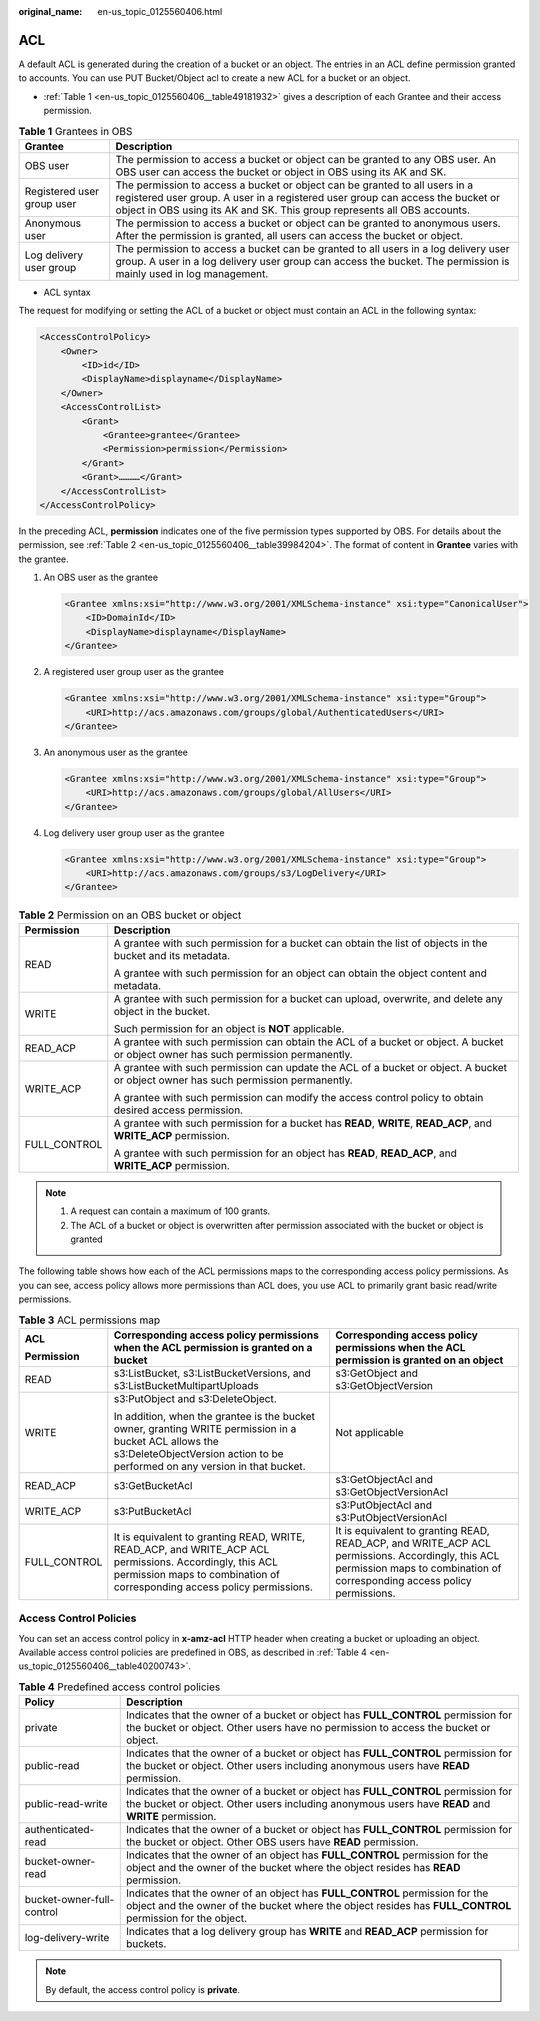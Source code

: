 :original_name: en-us_topic_0125560406.html

.. _en-us_topic_0125560406:

ACL
===

A default ACL is generated during the creation of a bucket or an object. The entries in an ACL define permission granted to accounts. You can use PUT Bucket/Object acl to create a new ACL for a bucket or an object.

-  :ref:`Table 1 <en-us_topic_0125560406__table49181932>` gives a description of each Grantee and their access permission.

.. _en-us_topic_0125560406__table49181932:

.. table:: **Table 1** Grantees in OBS

   +----------------------------+-------------------------------------------------------------------------------------------------------------------------------------------------------------------------------------------------------------------------------------------+
   | Grantee                    | Description                                                                                                                                                                                                                               |
   +============================+===========================================================================================================================================================================================================================================+
   | OBS user                   | The permission to access a bucket or object can be granted to any OBS user. An OBS user can access the bucket or object in OBS using its AK and SK.                                                                                       |
   +----------------------------+-------------------------------------------------------------------------------------------------------------------------------------------------------------------------------------------------------------------------------------------+
   | Registered user group user | The permission to access a bucket or object can be granted to all users in a registered user group. A user in a registered user group can access the bucket or object in OBS using its AK and SK. This group represents all OBS accounts. |
   +----------------------------+-------------------------------------------------------------------------------------------------------------------------------------------------------------------------------------------------------------------------------------------+
   | Anonymous user             | The permission to access a bucket or object can be granted to anonymous users. After the permission is granted, all users can access the bucket or object.                                                                                |
   +----------------------------+-------------------------------------------------------------------------------------------------------------------------------------------------------------------------------------------------------------------------------------------+
   | Log delivery user group    | The permission to access a bucket can be granted to all users in a log delivery user group. A user in a log delivery user group can access the bucket. The permission is mainly used in log management.                                   |
   +----------------------------+-------------------------------------------------------------------------------------------------------------------------------------------------------------------------------------------------------------------------------------------+

-  ACL syntax

The request for modifying or setting the ACL of a bucket or object must contain an ACL in the following syntax:

.. code-block::

   <AccessControlPolicy>
       <Owner>
           <ID>id</ID>
           <DisplayName>displayname</DisplayName>
       </Owner>
       <AccessControlList>
           <Grant>
               <Grantee>grantee</Grantee>
               <Permission>permission</Permission>
           </Grant>
           <Grant>…………</Grant>
       </AccessControlList>
   </AccessControlPolicy>

In the preceding ACL, **permission** indicates one of the five permission types supported by OBS. For details about the permission, see :ref:`Table 2 <en-us_topic_0125560406__table39984204>`. The format of content in **Grantee** varies with the grantee.

#. An OBS user as the grantee

   .. code-block::

      <Grantee xmlns:xsi="http://www.w3.org/2001/XMLSchema-instance" xsi:type="CanonicalUser">
          <ID>DomainId</ID>
          <DisplayName>displayname</DisplayName>
      </Grantee>

#. A registered user group user as the grantee

   .. code-block::

      <Grantee xmlns:xsi="http://www.w3.org/2001/XMLSchema-instance" xsi:type="Group">
          <URI>http://acs.amazonaws.com/groups/global/AuthenticatedUsers</URI>
      </Grantee>

#. An anonymous user as the grantee

   .. code-block::

      <Grantee xmlns:xsi="http://www.w3.org/2001/XMLSchema-instance" xsi:type="Group">
          <URI>http://acs.amazonaws.com/groups/global/AllUsers</URI>
      </Grantee>

#. Log delivery user group user as the grantee

   .. code-block::

      <Grantee xmlns:xsi="http://www.w3.org/2001/XMLSchema-instance" xsi:type="Group">
          <URI>http://acs.amazonaws.com/groups/s3/LogDelivery</URI>
      </Grantee>

.. _en-us_topic_0125560406__table39984204:

.. table:: **Table 2** Permission on an OBS bucket or object

   +-----------------------------------+------------------------------------------------------------------------------------------------------------------------------------+
   | Permission                        | Description                                                                                                                        |
   +===================================+====================================================================================================================================+
   | READ                              | A grantee with such permission for a bucket can obtain the list of objects in the bucket and its metadata.                         |
   |                                   |                                                                                                                                    |
   |                                   | A grantee with such permission for an object can obtain the object content and metadata.                                           |
   +-----------------------------------+------------------------------------------------------------------------------------------------------------------------------------+
   | WRITE                             | A grantee with such permission for a bucket can upload, overwrite, and delete any object in the bucket.                            |
   |                                   |                                                                                                                                    |
   |                                   | Such permission for an object is **NOT** applicable.                                                                               |
   +-----------------------------------+------------------------------------------------------------------------------------------------------------------------------------+
   | READ_ACP                          | A grantee with such permission can obtain the ACL of a bucket or object. A bucket or object owner has such permission permanently. |
   +-----------------------------------+------------------------------------------------------------------------------------------------------------------------------------+
   | WRITE_ACP                         | A grantee with such permission can update the ACL of a bucket or object. A bucket or object owner has such permission permanently. |
   |                                   |                                                                                                                                    |
   |                                   | A grantee with such permission can modify the access control policy to obtain desired access permission.                           |
   +-----------------------------------+------------------------------------------------------------------------------------------------------------------------------------+
   | FULL_CONTROL                      | A grantee with such permission for a bucket has **READ**, **WRITE**, **READ_ACP**, and **WRITE_ACP** permission.                   |
   |                                   |                                                                                                                                    |
   |                                   | A grantee with such permission for an object has **READ**, **READ_ACP**, and **WRITE_ACP** permission.                             |
   +-----------------------------------+------------------------------------------------------------------------------------------------------------------------------------+

.. note::

   #. A request can contain a maximum of 100 grants.
   #. The ACL of a bucket or object is overwritten after permission associated with the bucket or object is granted

The following table shows how each of the ACL permissions maps to the corresponding access policy permissions. As you can see, access policy allows more permissions than ACL does, you use ACL to primarily grant basic read/write permissions.

.. table:: **Table 3** ACL permissions map

   +-----------------------+--------------------------------------------------------------------------------------------------------------------------------------------------------------------------------------+------------------------------------------------------------------------------------------------------------------------------------------------------------------------------+
   | ACL                   | Corresponding access policy permissions when the ACL permission is granted on a bucket                                                                                               | Corresponding access policy permissions when the ACL permission is granted on an object                                                                                      |
   |                       |                                                                                                                                                                                      |                                                                                                                                                                              |
   | Permission            |                                                                                                                                                                                      |                                                                                                                                                                              |
   +=======================+======================================================================================================================================================================================+==============================================================================================================================================================================+
   | READ                  | s3:ListBucket, s3:ListBucketVersions, and s3:ListBucketMultipartUploads                                                                                                              | s3:GetObject and s3:GetObjectVersion                                                                                                                                         |
   +-----------------------+--------------------------------------------------------------------------------------------------------------------------------------------------------------------------------------+------------------------------------------------------------------------------------------------------------------------------------------------------------------------------+
   | WRITE                 | s3:PutObject and s3:DeleteObject.                                                                                                                                                    | Not applicable                                                                                                                                                               |
   |                       |                                                                                                                                                                                      |                                                                                                                                                                              |
   |                       | In addition, when the grantee is the bucket owner, granting WRITE permission in a bucket ACL allows the s3:DeleteObjectVersion action to be performed on any version in that bucket. |                                                                                                                                                                              |
   +-----------------------+--------------------------------------------------------------------------------------------------------------------------------------------------------------------------------------+------------------------------------------------------------------------------------------------------------------------------------------------------------------------------+
   | READ_ACP              | s3:GetBucketAcl                                                                                                                                                                      | s3:GetObjectAcl and s3:GetObjectVersionAcl                                                                                                                                   |
   +-----------------------+--------------------------------------------------------------------------------------------------------------------------------------------------------------------------------------+------------------------------------------------------------------------------------------------------------------------------------------------------------------------------+
   | WRITE_ACP             | s3:PutBucketAcl                                                                                                                                                                      | s3:PutObjectAcl and s3:PutObjectVersionAcl                                                                                                                                   |
   +-----------------------+--------------------------------------------------------------------------------------------------------------------------------------------------------------------------------------+------------------------------------------------------------------------------------------------------------------------------------------------------------------------------+
   | FULL_CONTROL          | It is equivalent to granting READ, WRITE, READ_ACP, and WRITE_ACP ACL permissions. Accordingly, this ACL permission maps to combination of corresponding access policy permissions.  | It is equivalent to granting READ, READ_ACP, and WRITE_ACP ACL permissions. Accordingly, this ACL permission maps to combination of corresponding access policy permissions. |
   +-----------------------+--------------------------------------------------------------------------------------------------------------------------------------------------------------------------------------+------------------------------------------------------------------------------------------------------------------------------------------------------------------------------+

Access Control Policies
-----------------------

You can set an access control policy in **x-amz-acl** HTTP header when creating a bucket or uploading an object. Available access control policies are predefined in OBS, as described in :ref:`Table 4 <en-us_topic_0125560406__table40200743>`.

.. _en-us_topic_0125560406__table40200743:

.. table:: **Table 4** Predefined access control policies

   +---------------------------+-------------------------------------------------------------------------------------------------------------------------------------------------------------------------------------------+
   | Policy                    | Description                                                                                                                                                                               |
   +===========================+===========================================================================================================================================================================================+
   | private                   | Indicates that the owner of a bucket or object has **FULL_CONTROL** permission for the bucket or object. Other users have no permission to access the bucket or object.                   |
   +---------------------------+-------------------------------------------------------------------------------------------------------------------------------------------------------------------------------------------+
   | public-read               | Indicates that the owner of a bucket or object has **FULL_CONTROL** permission for the bucket or object. Other users including anonymous users have **READ** permission.                  |
   +---------------------------+-------------------------------------------------------------------------------------------------------------------------------------------------------------------------------------------+
   | public-read-write         | Indicates that the owner of a bucket or object has **FULL_CONTROL** permission for the bucket or object. Other users including anonymous users have **READ** and **WRITE** permission.    |
   +---------------------------+-------------------------------------------------------------------------------------------------------------------------------------------------------------------------------------------+
   | authenticated-read        | Indicates that the owner of a bucket or object has **FULL_CONTROL** permission for the bucket or object. Other OBS users have **READ** permission.                                        |
   +---------------------------+-------------------------------------------------------------------------------------------------------------------------------------------------------------------------------------------+
   | bucket-owner-read         | Indicates that the owner of an object has **FULL_CONTROL** permission for the object and the owner of the bucket where the object resides has **READ** permission.                        |
   +---------------------------+-------------------------------------------------------------------------------------------------------------------------------------------------------------------------------------------+
   | bucket-owner-full-control | Indicates that the owner of an object has **FULL_CONTROL** permission for the object and the owner of the bucket where the object resides has **FULL_CONTROL** permission for the object. |
   +---------------------------+-------------------------------------------------------------------------------------------------------------------------------------------------------------------------------------------+
   | log-delivery-write        | Indicates that a log delivery group has **WRITE** and **READ_ACP** permission for buckets.                                                                                                |
   +---------------------------+-------------------------------------------------------------------------------------------------------------------------------------------------------------------------------------------+

.. note::

   By default, the access control policy is **private**.
